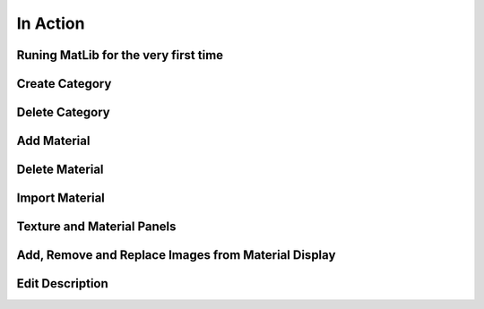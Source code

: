 In Action
++++

.. _qjFirstRun:
Runing MatLib for the very first time
====

.. raw:: html

   <iframe src="https://player.vimeo.com/video/748521208?h=185ecca3ea" width="640" height="564" frameborder="0" allow="autoplay; fullscreen" allowfullscreen></iframe>

.. _qjAddCat:
Create Category
====

.. raw:: html

   <iframe src="https://player.vimeo.com/video/748523944?h=99fdbe11f1" width="640" height="564" frameborder="0" allow="autoplay; fullscreen" allowfullscreen></iframe>

.. _qjDeleteCat:
Delete Category
====

.. raw:: html

   <iframe src="https://player.vimeo.com/video/748523884?h=8dbe49da65" width="640" height="564" frameborder="0" allow="autoplay; fullscreen" allowfullscreen></iframe>

.. _qjAddMat:
Add Material
====

.. raw:: html

   <iframe src="https://player.vimeo.com/video/748525409?h=4b610c5c5a" width="640" height="564" frameborder="0" allow="autoplay; fullscreen" allowfullscreen></iframe>

.. _qjDeleteMat:
Delete Material
====

.. raw:: html

   <iframe src="https://player.vimeo.com/video/748528148?h=f44aa545be" width="640" height="564" frameborder="0" allow="autoplay; fullscreen" allowfullscreen></iframe>

.. _qjImportMat:   
Import Material
====

.. raw:: html

   <iframe src="https://player.vimeo.com/video/748533873?h=7d4239db2c" width="640" height="564" frameborder="0" allow="autoplay; fullscreen" allowfullscreen></iframe>

.. _qjInfoPanels:
Texture and Material Panels
====

.. raw:: html

   <iframe src="https://player.vimeo.com/video/748534458?h=a2ab96dc0d" width="640" height="564" frameborder="0" allow="autoplay; fullscreen" allowfullscreen></iframe>
   
.. _qjARRMatDisplay:
Add, Remove and Replace Images from Material Display
====

.. raw:: html

   <iframe src="https://player.vimeo.com/video/748535308?h=48a1fc5ea2" width="640" height="564" frameborder="0" allow="autoplay; fullscreen" allowfullscreen></iframe>
   
.. _qjEditDesc:
Edit Description
====

.. raw:: html

   <iframe src="https://player.vimeo.com/video/748535990?h=05f60ecd37" width="640" height="564" frameborder="0" allow="autoplay; fullscreen" allowfullscreen></iframe>
   
